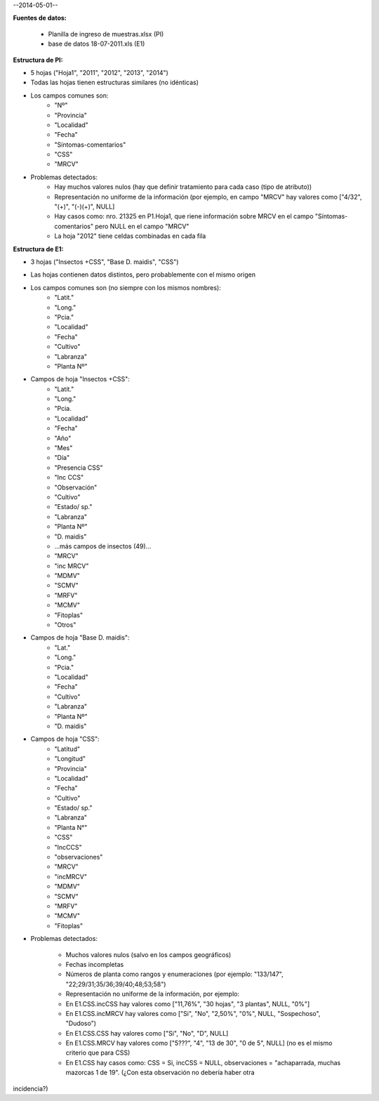 .. tags: 
.. title: CSS + MRCV

--2014-05-01--

**Fuentes de datos:**

    - Planilla de ingreso de muestras.xlsx (PI)
    - base de datos 18-07-2011.xls (E1)

**Estructura de PI:**

- 5 hojas ("Hoja1", "2011", "2012", "2013", "2014")
- Todas las hojas tienen estructuras similares (no idénticas)
- Los campos comunes son:
        - "Nº"
        - "Provincia"
        - "Localidad"
        - "Fecha"
        - "Síntomas-comentarios"
        - "CSS"
        - "MRCV"
- Problemas detectados:
        - Hay muchos valores nulos (hay que definir tratamiento para cada caso (tipo de atributo))
        - Representación no uniforme de la información (por ejemplo, en campo "MRCV" hay valores como ["4/32", "(+)", "(-)(+)", NULL]
        - Hay casos como: nro. 21325 en P1.Hoja1, que riene información sobre MRCV en el campo "Síntomas-comentarios" pero NULL en el campo "MRCV"
        - La hoja "2012" tiene celdas combinadas en cada fila

**Estructura de E1:**

- 3 hojas ("Insectos +CSS", "Base D. maidis", "CSS")
- Las hojas contienen datos distintos, pero probablemente con el mismo origen
- Los campos comunes son (no siempre con los mismos nombres):
        - "Latit."
        - "Long."
        - "Pcia."
        - "Localidad"
        - "Fecha"
        - "Cultivo"
        - "Labranza"
        - "Planta Nº"
- Campos de hoja "Insectos +CSS":
        - "Latit."
        - "Long."
        - "Pcia.
        - "Localidad"
        - "Fecha"
        - "Año"
        - "Mes"
        - "Día"
        - "Presencia CSS"
        - "Inc CCS"
        - "Observación"
        - "Cultivo"
        - "Estado/ sp."
        - "Labranza"
        - "Planta Nº"
        - "D. maidis"
        -    ...más campos de insectos (49)...
        - "MRCV"
        - "inc MRCV"
        - "MDMV"
        - "SCMV"
        - "MRFV"
        - "MCMV"
        - "Fitoplas"
        - "Otros"
- Campos de hoja "Base D. maidis":
        - "Lat."
        - "Long."
        - "Pcia."
        - "Localidad"
        - "Fecha"
        - "Cultivo"
        - "Labranza"
        - "Planta Nº"
        - "D. maidis"
- Campos de hoja "CSS":
        - "Latitud"
        - "Longitud"
        - "Provincia"
        - "Localidad"
        - "Fecha"
        - "Cultivo"
        - "Estado/ sp."
        - "Labranza"
        - "Planta N°"
        - "CSS"
        - "IncCCS"
        - "observaciones"
        - "MRCV"
        - "incMRCV"
        - "MDMV"
        - "SCMV"
        - "MRFV"
        - "MCMV"
        - "Fitoplas"
- Problemas detectados:

        - Muchos valores nulos (salvo en los campos geográficos)
        - Fechas incompletas
        - Números de planta como rangos y enumeraciones (por ejemplo: "133/147", "22;29/31;35/36;39/40;48;53;58")
        - Representación no uniforme de la información, por ejemplo:
        - En E1.CSS.incCSS hay valores como ["11,76%", "30 hojas", "3 plantas", NULL, "0%"]
        - En E1.CSS.incMRCV hay valores como ["Si", "No", "2,50%", "0%", NULL, "Sospechoso", "Dudoso")
        - En E1.CSS.CSS hay valores como ["Si", "No", "D", NULL]
        - En E1.CSS.MRCV hay valores como ["5???", "4", "13 de 30", "0 de 5", NULL] (no es el mismo criterio que para CSS)
        - En E1.CSS hay casos como: CSS = Si, incCSS = NULL, observaciones = "achaparrada, muchas mazorcas 1 de 19". (¿Con esta observación no debería haber otra 

incidencia?)


